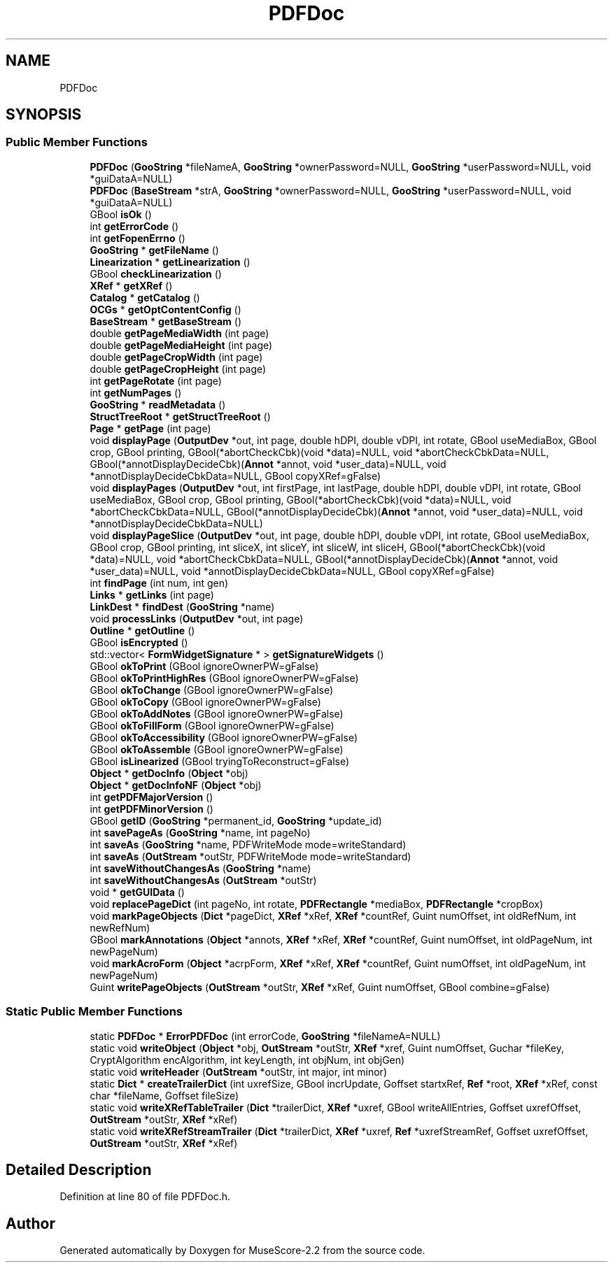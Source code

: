 .TH "PDFDoc" 3 "Mon Jun 5 2017" "MuseScore-2.2" \" -*- nroff -*-
.ad l
.nh
.SH NAME
PDFDoc
.SH SYNOPSIS
.br
.PP
.SS "Public Member Functions"

.in +1c
.ti -1c
.RI "\fBPDFDoc\fP (\fBGooString\fP *fileNameA, \fBGooString\fP *ownerPassword=NULL, \fBGooString\fP *userPassword=NULL, void *guiDataA=NULL)"
.br
.ti -1c
.RI "\fBPDFDoc\fP (\fBBaseStream\fP *strA, \fBGooString\fP *ownerPassword=NULL, \fBGooString\fP *userPassword=NULL, void *guiDataA=NULL)"
.br
.ti -1c
.RI "GBool \fBisOk\fP ()"
.br
.ti -1c
.RI "int \fBgetErrorCode\fP ()"
.br
.ti -1c
.RI "int \fBgetFopenErrno\fP ()"
.br
.ti -1c
.RI "\fBGooString\fP * \fBgetFileName\fP ()"
.br
.ti -1c
.RI "\fBLinearization\fP * \fBgetLinearization\fP ()"
.br
.ti -1c
.RI "GBool \fBcheckLinearization\fP ()"
.br
.ti -1c
.RI "\fBXRef\fP * \fBgetXRef\fP ()"
.br
.ti -1c
.RI "\fBCatalog\fP * \fBgetCatalog\fP ()"
.br
.ti -1c
.RI "\fBOCGs\fP * \fBgetOptContentConfig\fP ()"
.br
.ti -1c
.RI "\fBBaseStream\fP * \fBgetBaseStream\fP ()"
.br
.ti -1c
.RI "double \fBgetPageMediaWidth\fP (int page)"
.br
.ti -1c
.RI "double \fBgetPageMediaHeight\fP (int page)"
.br
.ti -1c
.RI "double \fBgetPageCropWidth\fP (int page)"
.br
.ti -1c
.RI "double \fBgetPageCropHeight\fP (int page)"
.br
.ti -1c
.RI "int \fBgetPageRotate\fP (int page)"
.br
.ti -1c
.RI "int \fBgetNumPages\fP ()"
.br
.ti -1c
.RI "\fBGooString\fP * \fBreadMetadata\fP ()"
.br
.ti -1c
.RI "\fBStructTreeRoot\fP * \fBgetStructTreeRoot\fP ()"
.br
.ti -1c
.RI "\fBPage\fP * \fBgetPage\fP (int page)"
.br
.ti -1c
.RI "void \fBdisplayPage\fP (\fBOutputDev\fP *out, int page, double hDPI, double vDPI, int rotate, GBool useMediaBox, GBool crop, GBool printing, GBool(*abortCheckCbk)(void *data)=NULL, void *abortCheckCbkData=NULL, GBool(*annotDisplayDecideCbk)(\fBAnnot\fP *annot, void *user_data)=NULL, void *annotDisplayDecideCbkData=NULL, GBool copyXRef=gFalse)"
.br
.ti -1c
.RI "void \fBdisplayPages\fP (\fBOutputDev\fP *out, int firstPage, int lastPage, double hDPI, double vDPI, int rotate, GBool useMediaBox, GBool crop, GBool printing, GBool(*abortCheckCbk)(void *data)=NULL, void *abortCheckCbkData=NULL, GBool(*annotDisplayDecideCbk)(\fBAnnot\fP *annot, void *user_data)=NULL, void *annotDisplayDecideCbkData=NULL)"
.br
.ti -1c
.RI "void \fBdisplayPageSlice\fP (\fBOutputDev\fP *out, int page, double hDPI, double vDPI, int rotate, GBool useMediaBox, GBool crop, GBool printing, int sliceX, int sliceY, int sliceW, int sliceH, GBool(*abortCheckCbk)(void *data)=NULL, void *abortCheckCbkData=NULL, GBool(*annotDisplayDecideCbk)(\fBAnnot\fP *annot, void *user_data)=NULL, void *annotDisplayDecideCbkData=NULL, GBool copyXRef=gFalse)"
.br
.ti -1c
.RI "int \fBfindPage\fP (int num, int gen)"
.br
.ti -1c
.RI "\fBLinks\fP * \fBgetLinks\fP (int page)"
.br
.ti -1c
.RI "\fBLinkDest\fP * \fBfindDest\fP (\fBGooString\fP *name)"
.br
.ti -1c
.RI "void \fBprocessLinks\fP (\fBOutputDev\fP *out, int page)"
.br
.ti -1c
.RI "\fBOutline\fP * \fBgetOutline\fP ()"
.br
.ti -1c
.RI "GBool \fBisEncrypted\fP ()"
.br
.ti -1c
.RI "std::vector< \fBFormWidgetSignature\fP * > \fBgetSignatureWidgets\fP ()"
.br
.ti -1c
.RI "GBool \fBokToPrint\fP (GBool ignoreOwnerPW=gFalse)"
.br
.ti -1c
.RI "GBool \fBokToPrintHighRes\fP (GBool ignoreOwnerPW=gFalse)"
.br
.ti -1c
.RI "GBool \fBokToChange\fP (GBool ignoreOwnerPW=gFalse)"
.br
.ti -1c
.RI "GBool \fBokToCopy\fP (GBool ignoreOwnerPW=gFalse)"
.br
.ti -1c
.RI "GBool \fBokToAddNotes\fP (GBool ignoreOwnerPW=gFalse)"
.br
.ti -1c
.RI "GBool \fBokToFillForm\fP (GBool ignoreOwnerPW=gFalse)"
.br
.ti -1c
.RI "GBool \fBokToAccessibility\fP (GBool ignoreOwnerPW=gFalse)"
.br
.ti -1c
.RI "GBool \fBokToAssemble\fP (GBool ignoreOwnerPW=gFalse)"
.br
.ti -1c
.RI "GBool \fBisLinearized\fP (GBool tryingToReconstruct=gFalse)"
.br
.ti -1c
.RI "\fBObject\fP * \fBgetDocInfo\fP (\fBObject\fP *obj)"
.br
.ti -1c
.RI "\fBObject\fP * \fBgetDocInfoNF\fP (\fBObject\fP *obj)"
.br
.ti -1c
.RI "int \fBgetPDFMajorVersion\fP ()"
.br
.ti -1c
.RI "int \fBgetPDFMinorVersion\fP ()"
.br
.ti -1c
.RI "GBool \fBgetID\fP (\fBGooString\fP *permanent_id, \fBGooString\fP *update_id)"
.br
.ti -1c
.RI "int \fBsavePageAs\fP (\fBGooString\fP *name, int pageNo)"
.br
.ti -1c
.RI "int \fBsaveAs\fP (\fBGooString\fP *name, PDFWriteMode mode=writeStandard)"
.br
.ti -1c
.RI "int \fBsaveAs\fP (\fBOutStream\fP *outStr, PDFWriteMode mode=writeStandard)"
.br
.ti -1c
.RI "int \fBsaveWithoutChangesAs\fP (\fBGooString\fP *name)"
.br
.ti -1c
.RI "int \fBsaveWithoutChangesAs\fP (\fBOutStream\fP *outStr)"
.br
.ti -1c
.RI "void * \fBgetGUIData\fP ()"
.br
.ti -1c
.RI "void \fBreplacePageDict\fP (int pageNo, int rotate, \fBPDFRectangle\fP *mediaBox, \fBPDFRectangle\fP *cropBox)"
.br
.ti -1c
.RI "void \fBmarkPageObjects\fP (\fBDict\fP *pageDict, \fBXRef\fP *xRef, \fBXRef\fP *countRef, Guint numOffset, int oldRefNum, int newRefNum)"
.br
.ti -1c
.RI "GBool \fBmarkAnnotations\fP (\fBObject\fP *annots, \fBXRef\fP *xRef, \fBXRef\fP *countRef, Guint numOffset, int oldPageNum, int newPageNum)"
.br
.ti -1c
.RI "void \fBmarkAcroForm\fP (\fBObject\fP *acrpForm, \fBXRef\fP *xRef, \fBXRef\fP *countRef, Guint numOffset, int oldPageNum, int newPageNum)"
.br
.ti -1c
.RI "Guint \fBwritePageObjects\fP (\fBOutStream\fP *outStr, \fBXRef\fP *xRef, Guint numOffset, GBool combine=gFalse)"
.br
.in -1c
.SS "Static Public Member Functions"

.in +1c
.ti -1c
.RI "static \fBPDFDoc\fP * \fBErrorPDFDoc\fP (int errorCode, \fBGooString\fP *fileNameA=NULL)"
.br
.ti -1c
.RI "static void \fBwriteObject\fP (\fBObject\fP *obj, \fBOutStream\fP *outStr, \fBXRef\fP *xref, Guint numOffset, Guchar *fileKey, CryptAlgorithm encAlgorithm, int keyLength, int objNum, int objGen)"
.br
.ti -1c
.RI "static void \fBwriteHeader\fP (\fBOutStream\fP *outStr, int major, int minor)"
.br
.ti -1c
.RI "static \fBDict\fP * \fBcreateTrailerDict\fP (int uxrefSize, GBool incrUpdate, Goffset startxRef, \fBRef\fP *root, \fBXRef\fP *xRef, const char *fileName, Goffset fileSize)"
.br
.ti -1c
.RI "static void \fBwriteXRefTableTrailer\fP (\fBDict\fP *trailerDict, \fBXRef\fP *uxref, GBool writeAllEntries, Goffset uxrefOffset, \fBOutStream\fP *outStr, \fBXRef\fP *xRef)"
.br
.ti -1c
.RI "static void \fBwriteXRefStreamTrailer\fP (\fBDict\fP *trailerDict, \fBXRef\fP *uxref, \fBRef\fP *uxrefStreamRef, Goffset uxrefOffset, \fBOutStream\fP *outStr, \fBXRef\fP *xRef)"
.br
.in -1c
.SH "Detailed Description"
.PP 
Definition at line 80 of file PDFDoc\&.h\&.

.SH "Author"
.PP 
Generated automatically by Doxygen for MuseScore-2\&.2 from the source code\&.
